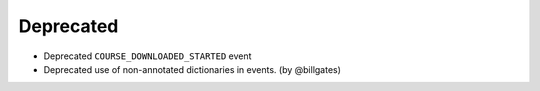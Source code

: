 .. Create a new changelog entry for every new user-facing change.

.. Please respect the following instructions:
.. * Add a new bullet item for the category that best describes the change.
.. * You may optionally append "(by @<author>)" at the end of the bullet item,
..   where @<author> is the GitHub username of the author of the change. These
..   affiliations will be displayed in the release notes for every release.
.. * The accepted categories are: Added, Changed, Deprecated, Removed, Fixed,
..   and Security.
.. * Indicate breaking changes with a "**BREAKING CHANGE:**" prefix in the
..   bullet item.

.. For example:

.. Added
.. ~~~~~
.. * Added new ``COURSE_DOWNLOADED_COMPLETED`` event.
.. * Added support for annotated Python dictionaries as Avro Map type. (by @developer)

.. Changed
.. ~~~~~~~
.. * Added support for Python 3.12.
.. * **BREAKING CHANGE:** Updated from Django 3.x to 4.x. (by @developer)

Deprecated
~~~~~~~~~~
* Deprecated ``COURSE_DOWNLOADED_STARTED`` event
* Deprecated use of non-annotated dictionaries in events. (by @billgates)

.. Removed
.. ~~~~~~~
.. * Removed support for Python 3.8.
.. * Removed unused ``COURSE_DOWNLOADED_STARTED`` event. (by @developer)

.. Fixed
.. ~~~~~
.. * Fixed event validation in background processes.
.. * Fixed incorrect handling of event payloads. (by @developer)

.. Security
.. ~~~~~~~~
.. * Updated dependencies to patch security vulnerabilities.